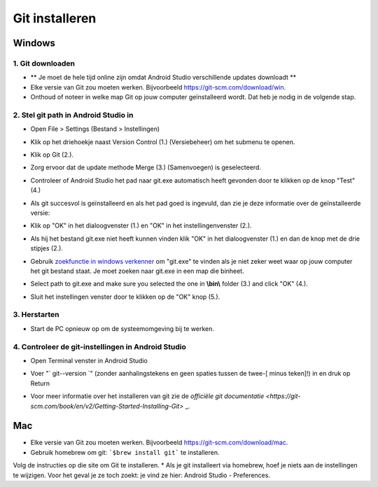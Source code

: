 Git installeren
**************************************************
Windows
==================================================
1. Git downloaden
--------------------------------------------------
* ** Je moet de hele tijd online zijn omdat Android Studio verschillende updates downloadt **
* Elke versie van Git zou moeten werken. Bijvoorbeeld `https://git-scm.com/download/win <https://git-scm.com/download/win>`_.
* Onthoud of noteer in welke map Git op jouw computer geïnstalleerd wordt. Dat heb je nodig in de volgende stap.

.. image:: ../images/Update_GitPath.png
  :alt: Automatische installatie van git mislukt

2. Stel git path in Android Studio in
--------------------------------------------------
* Open File > Settings (Bestand > Instellingen) 

  .. image:: ../images/Update_GitSettings1.png
    :alt: Android Studio - open instellingen

* Klik op het driehoekje naast Version Control (1.) (Versiebeheer) om het submenu te openen.
* Klik op Git (2.).
* Zorg ervoor dat de update methode Merge (3.) (Samenvoegen) is geselecteerd.
* Controleer of Android Studio het pad naar git.exe automatisch heeft gevonden door te klikken op de knop "Test" (4.)

  .. image:: ../images/AndroidStudio361_09.png
    :alt: Android Studio instellingen

* Als git succesvol is geïnstalleerd en als het pad goed is ingevuld, dan zie je deze informatie over de geïnstalleerde versie:
* Klik op "OK" in het dialoogvenster (1.) en "OK" in het instellingenvenster (2.).

  .. image:: ../images/AndroidStudio361_10.png
    :alt: Automatische installatie van git geslaagd

* Als hij het bestand git.exe niet heeft kunnen vinden klik "OK" in het dialoogvenster (1.) en dan de knop met de drie stipjes (2.).
* Gebruik `zoekfunctie in windows verkenner <https://www.tenforums.com/tutorials/94452-search-file-explorer-windows-10-a.html>`_ om "git.exe" te vinden als je niet zeker weet waar op jouw computer het git bestand staat. Je moet zoeken naar git.exe in een map die \bin\ heet.
* Select path to git.exe and make sure you selected the one in **\\bin\\** folder (3.) and click "OK" (4.).
* Sluit het instellingen venster door te klikken op de "OK" knop (5.).

  .. image:: ../images/AndroidStudio361_11.png
    :alt: git - -versie
 
3. Herstarten
--------------------------------------------------
* Start de PC opnieuw op om de systeemomgeving bij te werken.

4. Controleer de git-instellingen in Android Studio
--------------------------------------------------
* Open Terminal venster in Android Studio
* Voer "` git--version `" (zonder aanhalingstekens en geen spaties tussen de twee-[ minus teken]!) in en druk op Return

  .. image:: ../images/AndroidStudio_gitversion1.png
    :alt: resultaat git-versie

* Voor meer informatie over het installeren van git zie de `officiële git documentatie <https://git-scm.com/book/en/v2/Getting-Started-Installing-Git>` _.

  .. image:: ../images/AndroidStudio_gitversion2.png
    :alt: result git-version

Mac
==================================================
* Elke versie van Git zou moeten werken. Bijvoorbeeld `https://git-scm.com/download/mac <https://git-scm.com/download/mac>`_.
* Gebruik homebrew om git: ```$brew install git``` te installeren.
Volg de instructies op die site om Git te installeren.
* Als je git installeert via homebrew, hoef je niets aan de instellingen te wijzigen. Voor het geval je ze toch zoekt: je vind ze hier: Android Studio - Preferences.
